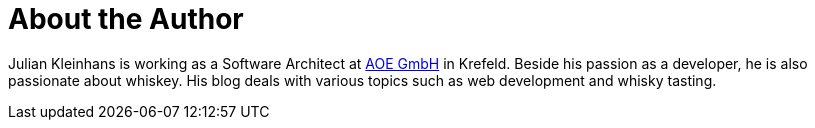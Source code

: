 = About the Author
:page-layout: author
:page-author_name: Julian Kleinhans
:page-github: kj187
:page-authoravatar: ../../images/images/avatars/no_image.svg
:page-twitter: kj187

Julian Kleinhans is working as a Software Architect at link:https://www.aoe.com[AOE GmbH] in Krefeld.
Beside his passion as a developer, he is also passionate about whiskey.
His blog deals with various topics such as web development and whisky tasting.
